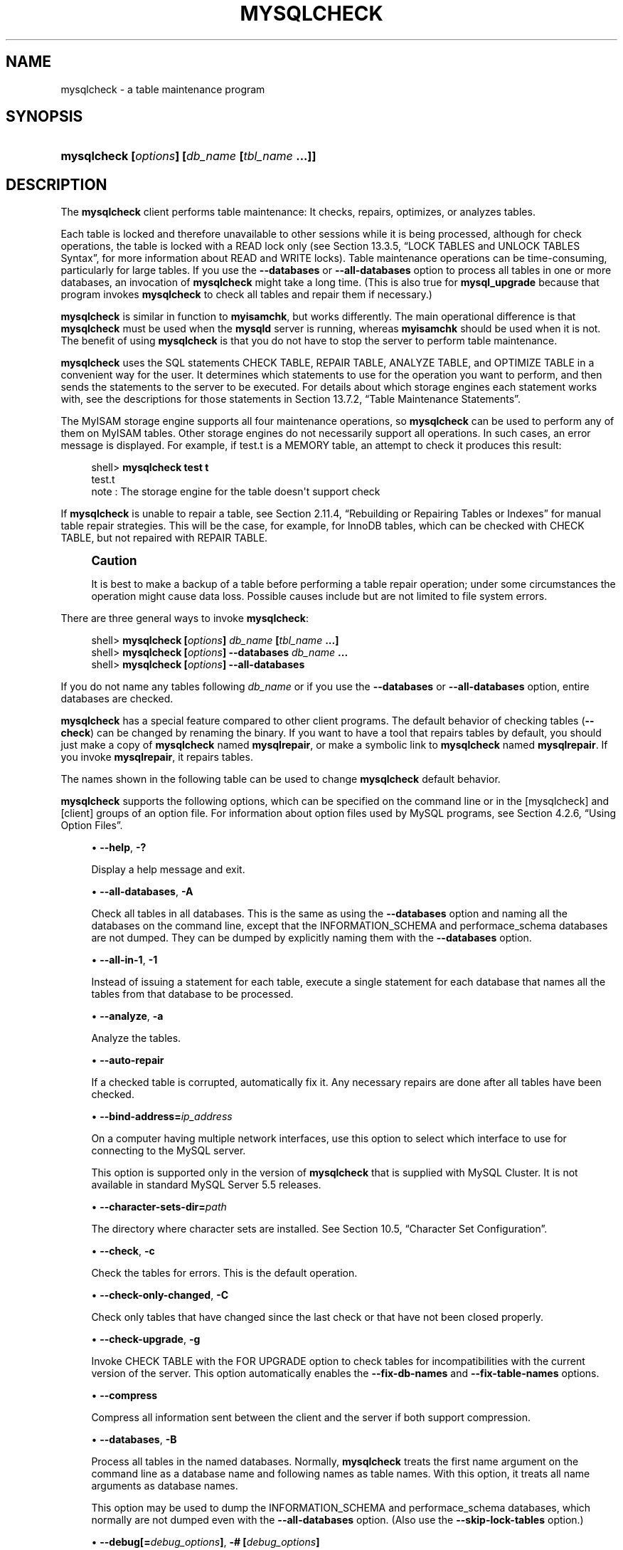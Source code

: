 '\" t
.\"     Title: \fBmysqlcheck\fR
.\"    Author: [FIXME: author] [see http://docbook.sf.net/el/author]
.\" Generator: DocBook XSL Stylesheets v1.78.1 <http://docbook.sf.net/>
.\"      Date: 01/06/2015
.\"    Manual: MySQL Database System
.\"    Source: MySQL 5.5
.\"  Language: English
.\"
.TH "\FBMYSQLCHECK\FR" "1" "01/06/2015" "MySQL 5\&.5" "MySQL Database System"
.\" -----------------------------------------------------------------
.\" * Define some portability stuff
.\" -----------------------------------------------------------------
.\" ~~~~~~~~~~~~~~~~~~~~~~~~~~~~~~~~~~~~~~~~~~~~~~~~~~~~~~~~~~~~~~~~~
.\" http://bugs.debian.org/507673
.\" http://lists.gnu.org/archive/html/groff/2009-02/msg00013.html
.\" ~~~~~~~~~~~~~~~~~~~~~~~~~~~~~~~~~~~~~~~~~~~~~~~~~~~~~~~~~~~~~~~~~
.ie \n(.g .ds Aq \(aq
.el       .ds Aq '
.\" -----------------------------------------------------------------
.\" * set default formatting
.\" -----------------------------------------------------------------
.\" disable hyphenation
.nh
.\" disable justification (adjust text to left margin only)
.ad l
.\" -----------------------------------------------------------------
.\" * MAIN CONTENT STARTS HERE *
.\" -----------------------------------------------------------------
.\" mysqlcheck
.\" maintenance: tables
.\" repair: tables
.\" tables: maintenance
.\" tables: repair
.SH "NAME"
mysqlcheck \- a table maintenance program
.SH "SYNOPSIS"
.HP \w'\fBmysqlcheck\ [\fR\fB\fIoptions\fR\fR\fB]\ [\fR\fB\fIdb_name\fR\fR\fB\ [\fR\fB\fItbl_name\fR\fR\fB\ \&.\&.\&.]]\fR\ 'u
\fBmysqlcheck [\fR\fB\fIoptions\fR\fR\fB] [\fR\fB\fIdb_name\fR\fR\fB [\fR\fB\fItbl_name\fR\fR\fB \&.\&.\&.]]\fR
.SH "DESCRIPTION"
.PP
The
\fBmysqlcheck\fR
client performs table maintenance: It checks, repairs, optimizes, or analyzes tables\&.
.PP
Each table is locked and therefore unavailable to other sessions while it is being processed, although for check operations, the table is locked with a
READ
lock only (see
Section\ \&13.3.5, \(lqLOCK TABLES and UNLOCK TABLES Syntax\(rq, for more information about
READ
and
WRITE
locks)\&. Table maintenance operations can be time\-consuming, particularly for large tables\&. If you use the
\fB\-\-databases\fR
or
\fB\-\-all\-databases\fR
option to process all tables in one or more databases, an invocation of
\fBmysqlcheck\fR
might take a long time\&. (This is also true for
\fBmysql_upgrade\fR
because that program invokes
\fBmysqlcheck\fR
to check all tables and repair them if necessary\&.)
.PP
\fBmysqlcheck\fR
is similar in function to
\fBmyisamchk\fR, but works differently\&. The main operational difference is that
\fBmysqlcheck\fR
must be used when the
\fBmysqld\fR
server is running, whereas
\fBmyisamchk\fR
should be used when it is not\&. The benefit of using
\fBmysqlcheck\fR
is that you do not have to stop the server to perform table maintenance\&.
.PP
\fBmysqlcheck\fR
uses the SQL statements
CHECK TABLE,
REPAIR TABLE,
ANALYZE TABLE, and
OPTIMIZE TABLE
in a convenient way for the user\&. It determines which statements to use for the operation you want to perform, and then sends the statements to the server to be executed\&. For details about which storage engines each statement works with, see the descriptions for those statements in
Section\ \&13.7.2, \(lqTable Maintenance Statements\(rq\&.
.PP
The
MyISAM
storage engine supports all four maintenance operations, so
\fBmysqlcheck\fR
can be used to perform any of them on
MyISAM
tables\&. Other storage engines do not necessarily support all operations\&. In such cases, an error message is displayed\&. For example, if
test\&.t
is a
MEMORY
table, an attempt to check it produces this result:
.sp
.if n \{\
.RS 4
.\}
.nf
shell> \fBmysqlcheck test t\fR
test\&.t
note     : The storage engine for the table doesn\*(Aqt support check
.fi
.if n \{\
.RE
.\}
.PP
If
\fBmysqlcheck\fR
is unable to repair a table, see
Section\ \&2.11.4, \(lqRebuilding or Repairing Tables or Indexes\(rq
for manual table repair strategies\&. This will be the case, for example, for
InnoDB
tables, which can be checked with
CHECK TABLE, but not repaired with
REPAIR TABLE\&.
.if n \{\
.sp
.\}
.RS 4
.it 1 an-trap
.nr an-no-space-flag 1
.nr an-break-flag 1
.br
.ps +1
\fBCaution\fR
.ps -1
.br
.PP
It is best to make a backup of a table before performing a table repair operation; under some circumstances the operation might cause data loss\&. Possible causes include but are not limited to file system errors\&.
.sp .5v
.RE
.PP
There are three general ways to invoke
\fBmysqlcheck\fR:
.sp
.if n \{\
.RS 4
.\}
.nf
shell> \fBmysqlcheck [\fR\fB\fIoptions\fR\fR\fB] \fR\fB\fIdb_name\fR\fR\fB [\fR\fB\fItbl_name\fR\fR\fB \&.\&.\&.]\fR
shell> \fBmysqlcheck [\fR\fB\fIoptions\fR\fR\fB] \-\-databases \fR\fB\fIdb_name\fR\fR\fB \&.\&.\&.\fR
shell> \fBmysqlcheck [\fR\fB\fIoptions\fR\fR\fB] \-\-all\-databases\fR
.fi
.if n \{\
.RE
.\}
.PP
If you do not name any tables following
\fIdb_name\fR
or if you use the
\fB\-\-databases\fR
or
\fB\-\-all\-databases\fR
option, entire databases are checked\&.
.PP
\fBmysqlcheck\fR
has a special feature compared to other client programs\&. The default behavior of checking tables (\fB\-\-check\fR) can be changed by renaming the binary\&. If you want to have a tool that repairs tables by default, you should just make a copy of
\fBmysqlcheck\fR
named
\fBmysqlrepair\fR, or make a symbolic link to
\fBmysqlcheck\fR
named
\fBmysqlrepair\fR\&. If you invoke
\fBmysqlrepair\fR, it repairs tables\&.
.PP
The names shown in the following table can be used to change
\fBmysqlcheck\fR
default behavior\&.
.TS
allbox tab(:);
lB lB.
T{
Command
T}:T{
Meaning
T}
.T&
l l
l l
l l.
T{
\fBmysqlrepair\fR
T}:T{
The default option is \fB\-\-repair\fR
T}
T{
\fBmysqlanalyze\fR
T}:T{
The default option is \fB\-\-analyze\fR
T}
T{
\fBmysqloptimize\fR
T}:T{
The default option is \fB\-\-optimize\fR
T}
.TE
.sp 1
.PP
\fBmysqlcheck\fR
supports the following options, which can be specified on the command line or in the
[mysqlcheck]
and
[client]
groups of an option file\&. For information about option files used by MySQL programs, see
Section\ \&4.2.6, \(lqUsing Option Files\(rq\&.
.sp
.RS 4
.ie n \{\
\h'-04'\(bu\h'+03'\c
.\}
.el \{\
.sp -1
.IP \(bu 2.3
.\}
.\" mysqlcheck: help option
.\" help option: mysqlcheck
\fB\-\-help\fR,
\fB\-?\fR
.sp
Display a help message and exit\&.
.RE
.sp
.RS 4
.ie n \{\
\h'-04'\(bu\h'+03'\c
.\}
.el \{\
.sp -1
.IP \(bu 2.3
.\}
.\" mysqlcheck: all-databases option
.\" all-databases option: mysqlcheck
\fB\-\-all\-databases\fR,
\fB\-A\fR
.sp
Check all tables in all databases\&. This is the same as using the
\fB\-\-databases\fR
option and naming all the databases on the command line, except that the
INFORMATION_SCHEMA
and
performace_schema
databases are not dumped\&. They can be dumped by explicitly naming them with the
\fB\-\-databases\fR
option\&.
.RE
.sp
.RS 4
.ie n \{\
\h'-04'\(bu\h'+03'\c
.\}
.el \{\
.sp -1
.IP \(bu 2.3
.\}
.\" mysqlcheck: all-in-1 option
.\" all-in-1 option: mysqlcheck
\fB\-\-all\-in\-1\fR,
\fB\-1\fR
.sp
Instead of issuing a statement for each table, execute a single statement for each database that names all the tables from that database to be processed\&.
.RE
.sp
.RS 4
.ie n \{\
\h'-04'\(bu\h'+03'\c
.\}
.el \{\
.sp -1
.IP \(bu 2.3
.\}
.\" mysqlcheck: analyze option
.\" analyze option: mysqlcheck
\fB\-\-analyze\fR,
\fB\-a\fR
.sp
Analyze the tables\&.
.RE
.sp
.RS 4
.ie n \{\
\h'-04'\(bu\h'+03'\c
.\}
.el \{\
.sp -1
.IP \(bu 2.3
.\}
.\" mysqlcheck: auto-repair option
.\" auto-repair option: mysqlcheck
\fB\-\-auto\-repair\fR
.sp
If a checked table is corrupted, automatically fix it\&. Any necessary repairs are done after all tables have been checked\&.
.RE
.sp
.RS 4
.ie n \{\
\h'-04'\(bu\h'+03'\c
.\}
.el \{\
.sp -1
.IP \(bu 2.3
.\}
.\" mysqlcheck: bind-address option
.\" bind-address option: mysqlcheck
\fB\-\-bind\-address=\fR\fB\fIip_address\fR\fR
.sp
On a computer having multiple network interfaces, use this option to select which interface to use for connecting to the MySQL server\&.
.sp
This option is supported only in the version of
\fBmysqlcheck\fR
that is supplied with MySQL Cluster\&. It is not available in standard MySQL Server 5\&.5 releases\&.
.RE
.sp
.RS 4
.ie n \{\
\h'-04'\(bu\h'+03'\c
.\}
.el \{\
.sp -1
.IP \(bu 2.3
.\}
.\" mysqlcheck: character-sets-dir option
.\" character-sets-dir option: mysqlcheck
\fB\-\-character\-sets\-dir=\fR\fB\fIpath\fR\fR
.sp
The directory where character sets are installed\&. See
Section\ \&10.5, \(lqCharacter Set Configuration\(rq\&.
.RE
.sp
.RS 4
.ie n \{\
\h'-04'\(bu\h'+03'\c
.\}
.el \{\
.sp -1
.IP \(bu 2.3
.\}
.\" mysqlcheck: check option
.\" check option: mysqlcheck
\fB\-\-check\fR,
\fB\-c\fR
.sp
Check the tables for errors\&. This is the default operation\&.
.RE
.sp
.RS 4
.ie n \{\
\h'-04'\(bu\h'+03'\c
.\}
.el \{\
.sp -1
.IP \(bu 2.3
.\}
.\" mysqlcheck: check-only-changed option
.\" check-only-changed option: mysqlcheck
\fB\-\-check\-only\-changed\fR,
\fB\-C\fR
.sp
Check only tables that have changed since the last check or that have not been closed properly\&.
.RE
.sp
.RS 4
.ie n \{\
\h'-04'\(bu\h'+03'\c
.\}
.el \{\
.sp -1
.IP \(bu 2.3
.\}
.\" mysqlcheck: check-upgrade option
.\" check-upgrade option: mysqlcheck
\fB\-\-check\-upgrade\fR,
\fB\-g\fR
.sp
Invoke
CHECK TABLE
with the
FOR UPGRADE
option to check tables for incompatibilities with the current version of the server\&. This option automatically enables the
\fB\-\-fix\-db\-names\fR
and
\fB\-\-fix\-table\-names\fR
options\&.
.RE
.sp
.RS 4
.ie n \{\
\h'-04'\(bu\h'+03'\c
.\}
.el \{\
.sp -1
.IP \(bu 2.3
.\}
.\" mysqlcheck: compress option
.\" compress option: mysqlcheck
\fB\-\-compress\fR
.sp
Compress all information sent between the client and the server if both support compression\&.
.RE
.sp
.RS 4
.ie n \{\
\h'-04'\(bu\h'+03'\c
.\}
.el \{\
.sp -1
.IP \(bu 2.3
.\}
.\" mysqlcheck: databases option
.\" databases option: mysqlcheck
\fB\-\-databases\fR,
\fB\-B\fR
.sp
Process all tables in the named databases\&. Normally,
\fBmysqlcheck\fR
treats the first name argument on the command line as a database name and following names as table names\&. With this option, it treats all name arguments as database names\&.
.sp
This option may be used to dump the
INFORMATION_SCHEMA
and
performace_schema
databases, which normally are not dumped even with the
\fB\-\-all\-databases\fR
option\&. (Also use the
\fB\-\-skip\-lock\-tables\fR
option\&.)
.RE
.sp
.RS 4
.ie n \{\
\h'-04'\(bu\h'+03'\c
.\}
.el \{\
.sp -1
.IP \(bu 2.3
.\}
.\" mysqlcheck: debug option
.\" debug option: mysqlcheck
\fB\-\-debug[=\fR\fB\fIdebug_options\fR\fR\fB]\fR,
\fB\-# [\fR\fB\fIdebug_options\fR\fR\fB]\fR
.sp
Write a debugging log\&. A typical
\fIdebug_options\fR
string is
d:t:o,\fIfile_name\fR\&. The default is
d:t:o\&.
.RE
.sp
.RS 4
.ie n \{\
\h'-04'\(bu\h'+03'\c
.\}
.el \{\
.sp -1
.IP \(bu 2.3
.\}
.\" mysqlcheck: debug-check option
.\" debug-check option: mysqlcheck
\fB\-\-debug\-check\fR
.sp
Print some debugging information when the program exits\&.
.RE
.sp
.RS 4
.ie n \{\
\h'-04'\(bu\h'+03'\c
.\}
.el \{\
.sp -1
.IP \(bu 2.3
.\}
.\" mysqlcheck: debug-info option
.\" debug-info option: mysqlcheck
\fB\-\-debug\-info\fR
.sp
Print debugging information and memory and CPU usage statistics when the program exits\&.
.RE
.sp
.RS 4
.ie n \{\
\h'-04'\(bu\h'+03'\c
.\}
.el \{\
.sp -1
.IP \(bu 2.3
.\}
.\" mysqlcheck: default-character-set option
.\" default-character-set option: mysqlcheck
\fB\-\-default\-character\-set=\fR\fB\fIcharset_name\fR\fR
.sp
Use
\fIcharset_name\fR
as the default character set\&. See
Section\ \&10.5, \(lqCharacter Set Configuration\(rq\&.
.RE
.sp
.RS 4
.ie n \{\
\h'-04'\(bu\h'+03'\c
.\}
.el \{\
.sp -1
.IP \(bu 2.3
.\}
.\" mysqlcheck: defaults-extra-file option
.\" defaults-extra-file option: mysqlcheck
\fB\-\-defaults\-extra\-file=\fR\fB\fIfile_name\fR\fR
.sp
Read this option file after the global option file but (on Unix) before the user option file\&. If the file does not exist or is otherwise inaccessible, an error occurs\&. Before MySQL 5\&.5\&.8,
\fIfile_name\fR
must be the full path name to the file\&. As of MySQL 5\&.5\&.8, the name is interpreted relative to the current directory if given as a relative path name\&.
.RE
.sp
.RS 4
.ie n \{\
\h'-04'\(bu\h'+03'\c
.\}
.el \{\
.sp -1
.IP \(bu 2.3
.\}
.\" mysqlcheck: defaults-file option
.\" defaults-file option: mysqlcheck
\fB\-\-defaults\-file=\fR\fB\fIfile_name\fR\fR
.sp
Use only the given option file\&. If the file does not exist or is otherwise inaccessible, an error occurs\&. Before MySQL 5\&.5\&.8,
\fIfile_name\fR
must be the full path name to the file\&. As of MySQL 5\&.5\&.8, the name is interpreted relative to the current directory if given as a relative path name\&.
.RE
.sp
.RS 4
.ie n \{\
\h'-04'\(bu\h'+03'\c
.\}
.el \{\
.sp -1
.IP \(bu 2.3
.\}
.\" mysqlcheck: defaults-group-suffix option
.\" defaults-group-suffix option: mysqlcheck
\fB\-\-defaults\-group\-suffix=\fR\fB\fIstr\fR\fR
.sp
Read not only the usual option groups, but also groups with the usual names and a suffix of
\fIstr\fR\&. For example,
\fBmysqlcheck\fR
normally reads the
[client]
and
[mysqlcheck]
groups\&. If the
\fB\-\-defaults\-group\-suffix=_other\fR
option is given,
\fBmysqlcheck\fR
also reads the
[client_other]
and
[mysqlcheck_other]
groups\&.
.RE
.sp
.RS 4
.ie n \{\
\h'-04'\(bu\h'+03'\c
.\}
.el \{\
.sp -1
.IP \(bu 2.3
.\}
.\" mysqlcheck: extended option
.\" extended option: mysqlcheck
\fB\-\-extended\fR,
\fB\-e\fR
.sp
If you are using this option to check tables, it ensures that they are 100% consistent but takes a long time\&.
.sp
If you are using this option to repair tables, it runs an extended repair that may not only take a long time to execute, but may produce a lot of garbage rows also!
.RE
.sp
.RS 4
.ie n \{\
\h'-04'\(bu\h'+03'\c
.\}
.el \{\
.sp -1
.IP \(bu 2.3
.\}
.\" mysqlcheck: default-auth option
.\" default-auth option: mysqlcheck
\fB\-\-default\-auth=\fR\fB\fIplugin\fR\fR
.sp
The client\-side authentication plugin to use\&. See
Section\ \&6.3.6, \(lqPluggable Authentication\(rq\&.
.sp
This option was added in MySQL 5\&.5\&.10\&.
.RE
.sp
.RS 4
.ie n \{\
\h'-04'\(bu\h'+03'\c
.\}
.el \{\
.sp -1
.IP \(bu 2.3
.\}
.\" mysqlcheck: fast option
.\" fast option: mysqlcheck
\fB\-\-fast\fR,
\fB\-F\fR
.sp
Check only tables that have not been closed properly\&.
.RE
.sp
.RS 4
.ie n \{\
\h'-04'\(bu\h'+03'\c
.\}
.el \{\
.sp -1
.IP \(bu 2.3
.\}
.\" mysqlcheck: fix-db-names option
.\" fix-db-names option: mysqlcheck
\fB\-\-fix\-db\-names\fR
.sp
Convert database names to 5\&.1 format\&. Only database names that contain special characters are affected\&.
.RE
.sp
.RS 4
.ie n \{\
\h'-04'\(bu\h'+03'\c
.\}
.el \{\
.sp -1
.IP \(bu 2.3
.\}
.\" mysqlcheck: fix-table-names option
.\" fix-table-names option: mysqlcheck
\fB\-\-fix\-table\-names\fR
.sp
Convert table names to 5\&.1 format\&. Only table names that contain special characters are affected\&. This option also applies to views\&.
.RE
.sp
.RS 4
.ie n \{\
\h'-04'\(bu\h'+03'\c
.\}
.el \{\
.sp -1
.IP \(bu 2.3
.\}
.\" mysqlcheck: force option
.\" force option: mysqlcheck
\fB\-\-force\fR,
\fB\-f\fR
.sp
Continue even if an SQL error occurs\&.
.RE
.sp
.RS 4
.ie n \{\
\h'-04'\(bu\h'+03'\c
.\}
.el \{\
.sp -1
.IP \(bu 2.3
.\}
.\" mysqlcheck: host option
.\" host option: mysqlcheck
\fB\-\-host=\fR\fB\fIhost_name\fR\fR,
\fB\-h \fR\fB\fIhost_name\fR\fR
.sp
Connect to the MySQL server on the given host\&.
.RE
.sp
.RS 4
.ie n \{\
\h'-04'\(bu\h'+03'\c
.\}
.el \{\
.sp -1
.IP \(bu 2.3
.\}
.\" mysqlcheck: medium-check option
.\" medium-check option: mysqlcheck
\fB\-\-medium\-check\fR,
\fB\-m\fR
.sp
Do a check that is faster than an
\fB\-\-extended\fR
operation\&. This finds only 99\&.99% of all errors, which should be good enough in most cases\&.
.RE
.sp
.RS 4
.ie n \{\
\h'-04'\(bu\h'+03'\c
.\}
.el \{\
.sp -1
.IP \(bu 2.3
.\}
.\" mysqlcheck: no-defaults option
.\" no-defaults option: mysqlcheck
\fB\-\-no\-defaults\fR
.sp
Do not read any option files\&. If program startup fails due to reading unknown options from an option file,
\fB\-\-no\-defaults\fR
can be used to prevent them from being read\&.
.RE
.sp
.RS 4
.ie n \{\
\h'-04'\(bu\h'+03'\c
.\}
.el \{\
.sp -1
.IP \(bu 2.3
.\}
.\" mysqlcheck: optimize option
.\" optimize option: mysqlcheck
\fB\-\-optimize\fR,
\fB\-o\fR
.sp
Optimize the tables\&.
.RE
.sp
.RS 4
.ie n \{\
\h'-04'\(bu\h'+03'\c
.\}
.el \{\
.sp -1
.IP \(bu 2.3
.\}
.\" mysqlcheck: password option
.\" password option: mysqlcheck
\fB\-\-password[=\fR\fB\fIpassword\fR\fR\fB]\fR,
\fB\-p[\fR\fB\fIpassword\fR\fR\fB]\fR
.sp
The password to use when connecting to the server\&. If you use the short option form (\fB\-p\fR), you
\fIcannot\fR
have a space between the option and the password\&. If you omit the
\fIpassword\fR
value following the
\fB\-\-password\fR
or
\fB\-p\fR
option on the command line,
\fBmysqlcheck\fR
prompts for one\&.
.sp
Specifying a password on the command line should be considered insecure\&. See
Section\ \&6.1.2.1, \(lqEnd-User Guidelines for Password Security\(rq\&. You can use an option file to avoid giving the password on the command line\&.
.RE
.sp
.RS 4
.ie n \{\
\h'-04'\(bu\h'+03'\c
.\}
.el \{\
.sp -1
.IP \(bu 2.3
.\}
.\" mysqlcheck: pipe option
.\" pipe option: mysql
\fB\-\-pipe\fR,
\fB\-W\fR
.sp
On Windows, connect to the server using a named pipe\&. This option applies only if the server supports named\-pipe connections\&.
.RE
.sp
.RS 4
.ie n \{\
\h'-04'\(bu\h'+03'\c
.\}
.el \{\
.sp -1
.IP \(bu 2.3
.\}
.\" mysqlcheck: plugin-dir option
.\" plugin-dir option: mysqlcheck
\fB\-\-plugin\-dir=\fR\fB\fIpath\fR\fR
.sp
The directory in which to look for plugins\&. It may be necessary to specify this option if the
\fB\-\-default\-auth\fR
option is used to specify an authentication plugin but
\fBmysqlcheck\fR
does not find it\&. See
Section\ \&6.3.6, \(lqPluggable Authentication\(rq\&.
.sp
This option was added in MySQL 5\&.5\&.10\&.
.RE
.sp
.RS 4
.ie n \{\
\h'-04'\(bu\h'+03'\c
.\}
.el \{\
.sp -1
.IP \(bu 2.3
.\}
.\" mysqlcheck: port option
.\" port option: mysqlcheck
\fB\-\-port=\fR\fB\fIport_num\fR\fR,
\fB\-P \fR\fB\fIport_num\fR\fR
.sp
The TCP/IP port number to use for the connection\&.
.RE
.sp
.RS 4
.ie n \{\
\h'-04'\(bu\h'+03'\c
.\}
.el \{\
.sp -1
.IP \(bu 2.3
.\}
.\" mysqlcheck: print-defaults option
.\" print-defaults option: mysqlcheck
\fB\-\-print\-defaults\fR
.sp
Print the program name and all options that it gets from option files\&.
.RE
.sp
.RS 4
.ie n \{\
\h'-04'\(bu\h'+03'\c
.\}
.el \{\
.sp -1
.IP \(bu 2.3
.\}
.\" mysqlcheck: protocol option
.\" protocol option: mysqlcheck
\fB\-\-protocol={TCP|SOCKET|PIPE|MEMORY}\fR
.sp
The connection protocol to use for connecting to the server\&. It is useful when the other connection parameters normally would cause a protocol to be used other than the one you want\&. For details on the permissible values, see
Section\ \&4.2.2, \(lqConnecting to the MySQL Server\(rq\&.
.RE
.sp
.RS 4
.ie n \{\
\h'-04'\(bu\h'+03'\c
.\}
.el \{\
.sp -1
.IP \(bu 2.3
.\}
.\" mysqlcheck: quick option
.\" quick option: mysqlcheck
\fB\-\-quick\fR,
\fB\-q\fR
.sp
If you are using this option to check tables, it prevents the check from scanning the rows to check for incorrect links\&. This is the fastest check method\&.
.sp
If you are using this option to repair tables, it tries to repair only the index tree\&. This is the fastest repair method\&.
.RE
.sp
.RS 4
.ie n \{\
\h'-04'\(bu\h'+03'\c
.\}
.el \{\
.sp -1
.IP \(bu 2.3
.\}
.\" mysqlcheck: repair option
.\" repair option: mysqlcheck
\fB\-\-repair\fR,
\fB\-r\fR
.sp
Perform a repair that can fix almost anything except unique keys that are not unique\&.
.RE
.sp
.RS 4
.ie n \{\
\h'-04'\(bu\h'+03'\c
.\}
.el \{\
.sp -1
.IP \(bu 2.3
.\}
.\" mysqlcheck: shared-memory-base-name option
.\" shared-memory-base-name option: mysqlcheck
\fB\-\-shared\-memory\-base\-name=\fR\fB\fIname\fR\fR
.sp
On Windows, the shared\-memory name to use, for connections made using shared memory to a local server\&. The default value is
MYSQL\&. The shared\-memory name is case sensitive\&.
.sp
The server must be started with the
\fB\-\-shared\-memory\fR
option to enable shared\-memory connections\&.
.RE
.sp
.RS 4
.ie n \{\
\h'-04'\(bu\h'+03'\c
.\}
.el \{\
.sp -1
.IP \(bu 2.3
.\}
.\" mysqlcheck: silent option
.\" silent option: mysqlcheck
\fB\-\-silent\fR,
\fB\-s\fR
.sp
Silent mode\&. Print only error messages\&.
.RE
.sp
.RS 4
.ie n \{\
\h'-04'\(bu\h'+03'\c
.\}
.el \{\
.sp -1
.IP \(bu 2.3
.\}
.\" mysqlcheck: socket option
.\" socket option: mysqlcheck
\fB\-\-socket=\fR\fB\fIpath\fR\fR,
\fB\-S \fR\fB\fIpath\fR\fR
.sp
For connections to
localhost, the Unix socket file to use, or, on Windows, the name of the named pipe to use\&.
.RE
.sp
.RS 4
.ie n \{\
\h'-04'\(bu\h'+03'\c
.\}
.el \{\
.sp -1
.IP \(bu 2.3
.\}
.\" mysqlcheck: SSL options
.\" SSL options: mysqlcheck
\fB\-\-ssl*\fR
.sp
Options that begin with
\fB\-\-ssl\fR
specify whether to connect to the server using SSL and indicate where to find SSL keys and certificates\&. See
Section\ \&6.3.9.4, \(lqSSL Command Options\(rq\&.
.RE
.sp
.RS 4
.ie n \{\
\h'-04'\(bu\h'+03'\c
.\}
.el \{\
.sp -1
.IP \(bu 2.3
.\}
.\" mysqlcheck: tables option
.\" tables option: mysqlcheck
\fB\-\-tables\fR
.sp
Override the
\fB\-\-databases\fR
or
\fB\-B\fR
option\&. All name arguments following the option are regarded as table names\&.
.RE
.sp
.RS 4
.ie n \{\
\h'-04'\(bu\h'+03'\c
.\}
.el \{\
.sp -1
.IP \(bu 2.3
.\}
.\" mysqlcheck: use-frm option
.\" use-frm option: mysqlcheck
\fB\-\-use\-frm\fR
.sp
For repair operations on
MyISAM
tables, get the table structure from the
\&.frm
file so that the table can be repaired even if the
\&.MYI
header is corrupted\&.
.RE
.sp
.RS 4
.ie n \{\
\h'-04'\(bu\h'+03'\c
.\}
.el \{\
.sp -1
.IP \(bu 2.3
.\}
.\" mysqlcheck: user option
.\" user option: mysqlcheck
\fB\-\-user=\fR\fB\fIuser_name\fR\fR,
\fB\-u \fR\fB\fIuser_name\fR\fR
.sp
The MySQL user name to use when connecting to the server\&.
.RE
.sp
.RS 4
.ie n \{\
\h'-04'\(bu\h'+03'\c
.\}
.el \{\
.sp -1
.IP \(bu 2.3
.\}
.\" mysqlcheck: verbose option
.\" verbose option: mysqlcheck
\fB\-\-verbose\fR,
\fB\-v\fR
.sp
Verbose mode\&. Print information about the various stages of program operation\&.
.RE
.sp
.RS 4
.ie n \{\
\h'-04'\(bu\h'+03'\c
.\}
.el \{\
.sp -1
.IP \(bu 2.3
.\}
.\" mysqlcheck: version option
.\" version option: mysqlcheck
\fB\-\-version\fR,
\fB\-V\fR
.sp
Display version information and exit\&.
.RE
.sp
.RS 4
.ie n \{\
\h'-04'\(bu\h'+03'\c
.\}
.el \{\
.sp -1
.IP \(bu 2.3
.\}
.\" mysqlcheck: write-binlog option
.\" write-binlog option: mysqlcheck
\fB\-\-write\-binlog\fR
.sp
This option is enabled by default, so that
ANALYZE TABLE,
OPTIMIZE TABLE, and
REPAIR TABLE
statements generated by
\fBmysqlcheck\fR
are written to the binary log\&. Use
\fB\-\-skip\-write\-binlog\fR
to cause
NO_WRITE_TO_BINLOG
to be added to the statements so that they are not logged\&. Use the
\fB\-\-skip\-write\-binlog\fR
when these statements should not be sent to replication slaves or run when using the binary logs for recovery from backup\&.
.RE
.SH "COPYRIGHT"
.br
.PP
Copyright \(co 1997, 2015, Oracle and/or its affiliates. All rights reserved.
.PP
This documentation is free software; you can redistribute it and/or modify it only under the terms of the GNU General Public License as published by the Free Software Foundation; version 2 of the License.
.PP
This documentation is distributed in the hope that it will be useful, but WITHOUT ANY WARRANTY; without even the implied warranty of MERCHANTABILITY or FITNESS FOR A PARTICULAR PURPOSE. See the GNU General Public License for more details.
.PP
You should have received a copy of the GNU General Public License along with the program; if not, write to the Free Software Foundation, Inc., 51 Franklin Street, Fifth Floor, Boston, MA 02110-1301 USA or see http://www.gnu.org/licenses/.
.sp
.SH "SEE ALSO"
For more information, please refer to the MySQL Reference Manual,
which may already be installed locally and which is also available
online at http://dev.mysql.com/doc/.
.SH AUTHOR
Oracle Corporation (http://dev.mysql.com/).

